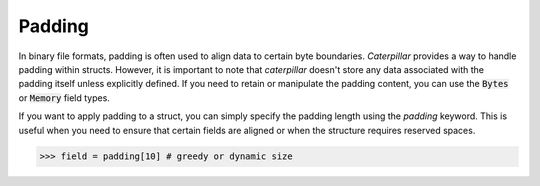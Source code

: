 .. _tutorial-basics_padding:

*******
Padding
*******

In binary file formats, padding is often used to align data to certain byte
boundaries. *Caterpillar* provides a way to handle padding within structs.
However, it is important to note that *caterpillar* doesn't store any data
associated with the padding itself unless explicitly defined. If you need
to retain or manipulate the padding content, you can use the :code:`Bytes` or
:code:`Memory` field types.

If you want to apply padding to a struct, you can simply specify the padding
length using the `padding` keyword. This is useful when you need to ensure
that certain fields are aligned or when the structure requires reserved spaces.

>>> field = padding[10] # greedy or dynamic size
